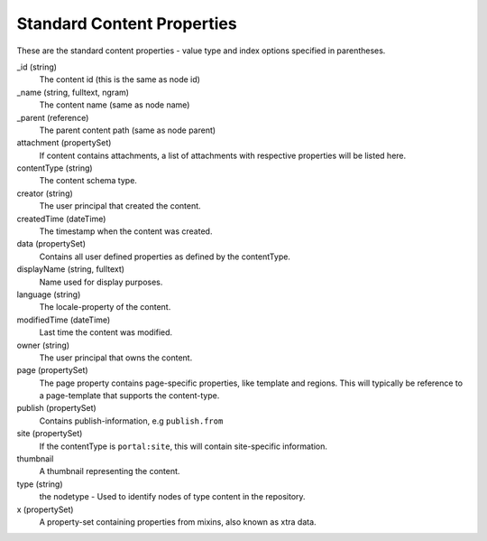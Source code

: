 Standard Content Properties
===========================

These are the standard content properties - value type and index options specified in parentheses.

_id (string)
  The content id (this is the same as node id)

_name (string, fulltext, ngram)
  The content name (same as node name)

_parent (reference)
  The parent content path (same as node parent)

attachment (propertySet)
  If content contains attachments, a list of attachments with respective properties will be listed here.

contentType (string)
  The content schema type.

creator (string)
  The user principal that created the content.

createdTime (dateTime)
  The timestamp when the content was created.

data (propertySet)
  Contains all user defined properties as defined by the contentType.

displayName (string, fulltext)
  Name used for display purposes.

language (string)
  The locale-property of the content.

modifiedTime (dateTime)
  Last time the content was modified.

owner (string)
  The user principal that owns the content.

page (propertySet)
  The page property contains page-specific properties, like template and regions.
  This will typically be reference to a page-template that supports the content-type.

publish (propertySet)
  Contains publish-information, e.g ``publish.from``

site (propertySet)
  If the contentType is ``portal:site``, this will contain site-specific information.

thumbnail
  A thumbnail representing the content.

type (string)
  the nodetype - Used to identify nodes of type content in the repository.

x (propertySet)
  A property-set containing properties from mixins, also known as xtra data.
